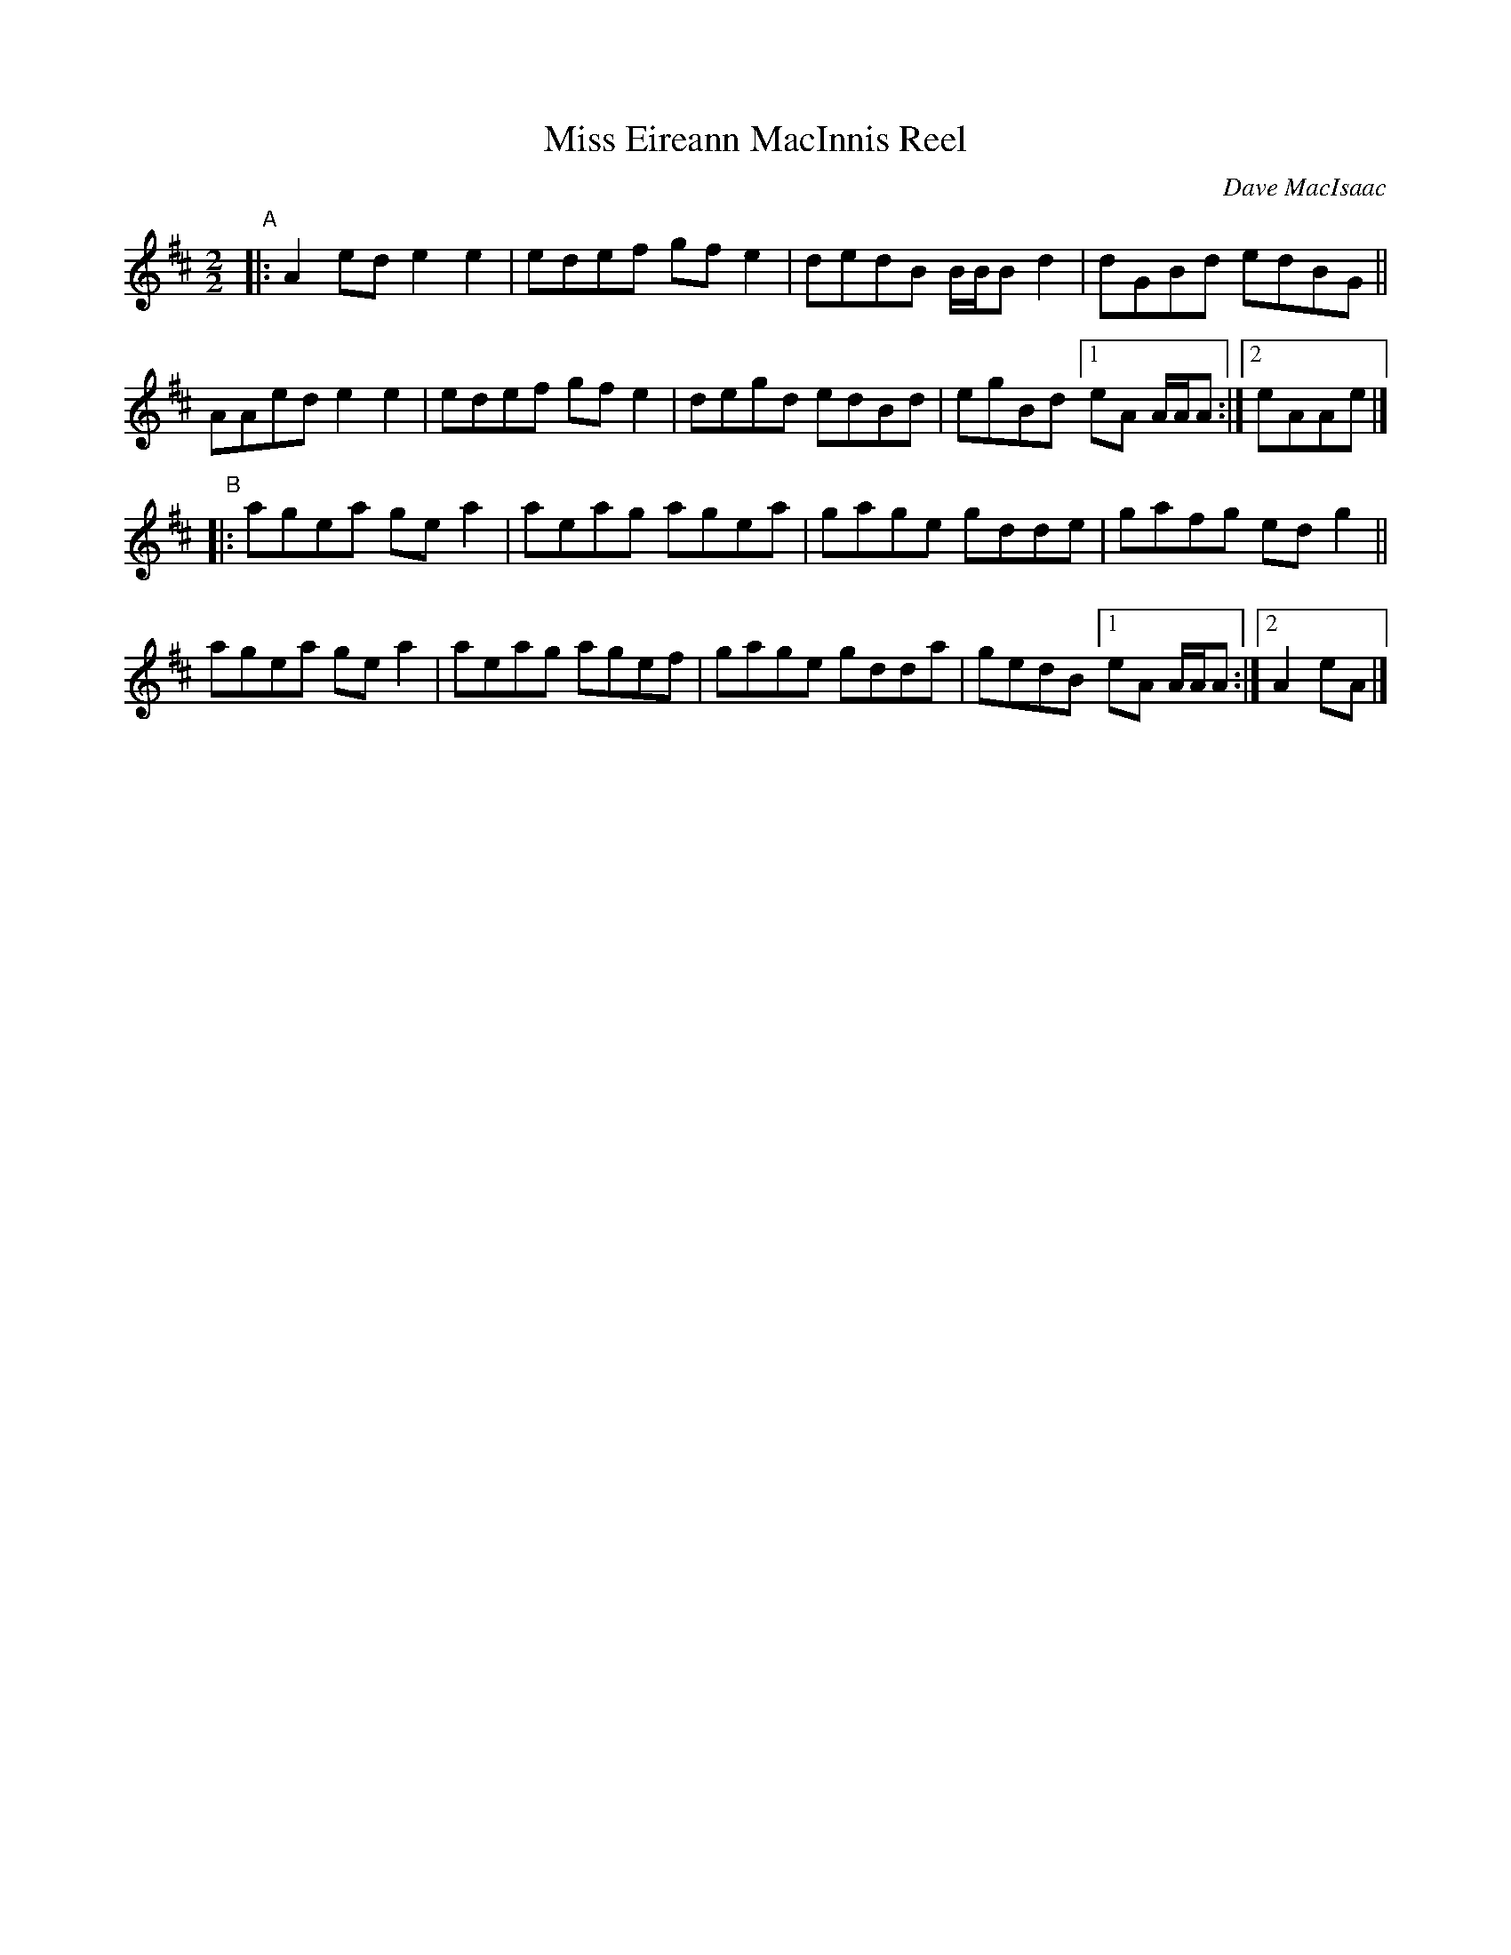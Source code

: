 X: 1
T: Miss Eireann MacInnis Reel
C: Dave MacIsaac
R: reel
S: handout for Wendy MacIsaac online workshop 2022-2-21
Z: 2022 John Chambers <jc:trillian.mit.edu>
M: 2/2
L: 1/8
K: D
"^A"|: A2ed e2e2 | edef gfe2 | dedB B/B/B d2 | dGBd edBG ||
AAed e2e2 | edef gfe2 | degd edBd | egBd [1 eA A/A/A :|[2 eAAe |]
"^B"|: agea gea2 | aeag agea | gage gdde | gafg edg2 ||
agea gea2 | aeag agef | gage gdda | gedB [1 eA A/A/A :|[2 A2eA |]
